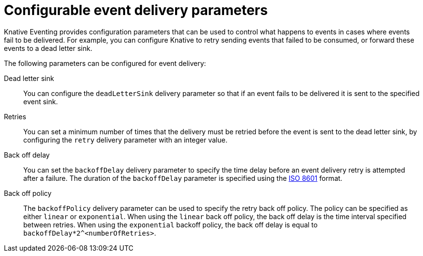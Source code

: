// Module included in the following assemblies:
//
// serverless/develop/serverless-event-delivery.adoc

:_content-type: REFERENCE
[id="serverless-event-delivery-parameters_{context}"]
= Configurable event delivery parameters

Knative Eventing provides configuration parameters that can be used to control what happens to events in cases where events fail to be delivered. For example, you can configure Knative to retry sending events that failed to be consumed, or forward these events to a dead letter sink.

The following parameters can be configured for event delivery:

Dead letter sink:: You can configure the `deadLetterSink` delivery parameter so that if an event fails to be delivered it is sent to the specified event sink.

Retries:: You can set a minimum number of times that the delivery must be retried before the event is sent to the dead letter sink, by configuring the `retry` delivery parameter with an integer value.

Back off delay:: You can set the `backoffDelay` delivery parameter to specify the time delay before an event delivery retry is attempted after a failure. The duration of the `backoffDelay` parameter is specified using the https://en.wikipedia.org/wiki/ISO_8601#Durations[ISO 8601] format.

Back off policy:: The `backoffPolicy` delivery parameter can be used to specify the retry back off policy. The policy can be specified as either `linear` or `exponential`. When using the `linear` back off policy, the back off delay is the time interval specified between retries. When using the `exponential` backoff policy, the back off delay is equal to `backoffDelay*2^<numberOfRetries>`.

